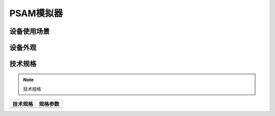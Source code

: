 PSAM模拟器
============================================


设备使用场景
--------------------

.. image:: ../_images/tpstmobile4.png
    :width: 600px
    :height: 913px	
	
设备外观
--------------------

.. image:: ../_images/6.jpg
    :width: 600px
    :height: 600px	

技术规格
--------------------

.. Note :: 技术规格

.. cssclass:: table-bordered

+--------------------------------------------------------+---------------------------------------------------------------+
| 技术规格                                               | 规格参数                                                      |
+========================================================+===============================================================+
|                                                        |                                                               |
+--------------------------------------------------------+---------------------------------------------------------------+
  